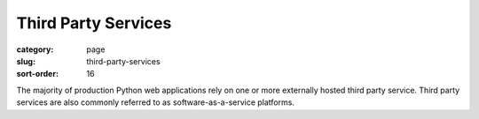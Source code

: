 ====================
Third Party Services
====================

:category: page
:slug: third-party-services
:sort-order: 16

The majority of production Python web applications rely on one or more
externally hosted third party service. Third party services are also 
commonly referred to as software-as-a-service platforms.


